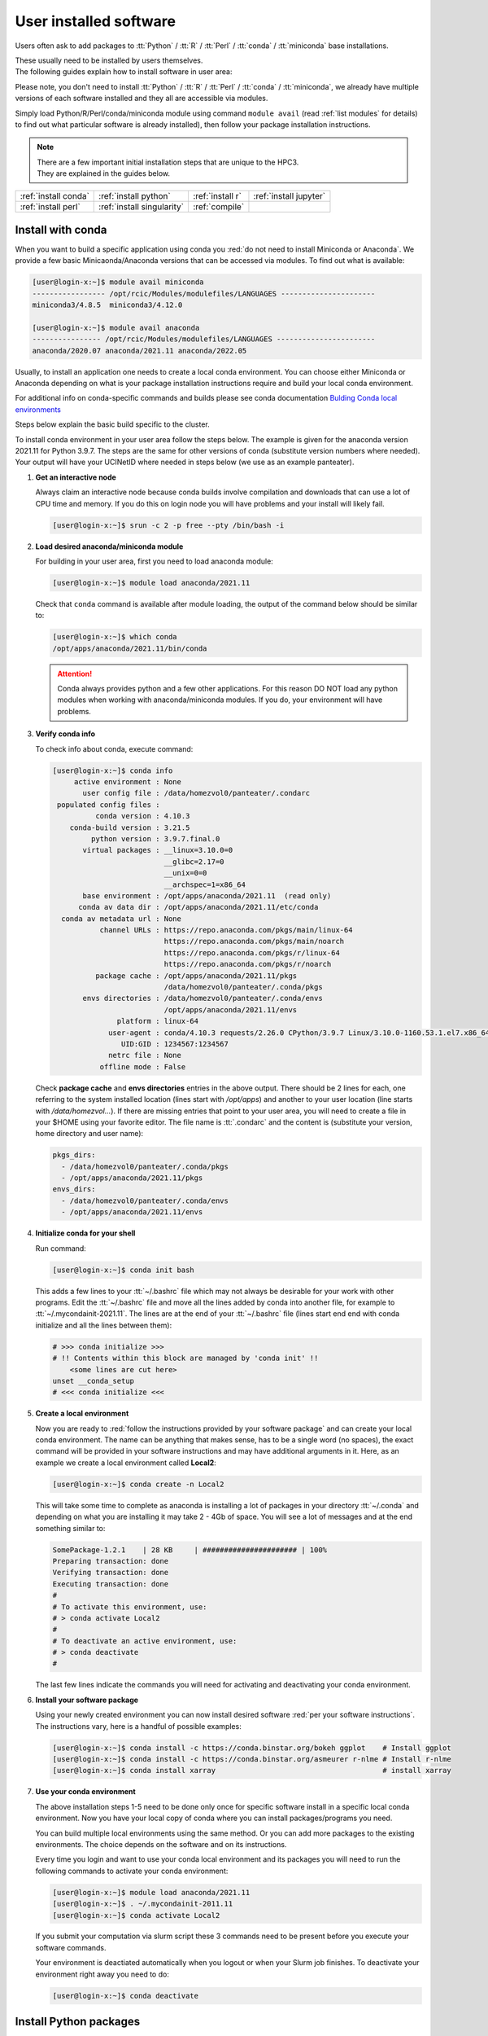 .. _user installed:

User installed software
=======================

Users often ask to add packages to
:tt:`Python` / :tt:`R` / :tt:`Perl` / :tt:`conda` / :tt:`miniconda` base installations.

| These usually need to be installed by users themselves.
| The following guides explain how to install software in user area:

Please note, you don't need to install
:tt:`Python` / :tt:`R` / :tt:`Perl` / :tt:`conda` / :tt:`miniconda`, we
already have multiple versions of each software installed and they all are
accessible via modules.

Simply load Python/R/Perl/conda/miniconda  module  using command ``module avail``
(read :ref:`list modules` for details) to find out
what particular software is already installed), then follow your package
installation instructions.

.. note:: | There are a few important initial installation steps that are unique to the HPC3.
          | They are explained in the guides below.

.. centered:: Software installation guides

===================== =========================== ================ ======================
:ref:`install conda`  :ref:`install python`       :ref:`install r` :ref:`install jupyter`
:ref:`install perl`   :ref:`install singularity`  :ref:`compile`                        
===================== =========================== ================ ======================

.. _install conda:

Install with conda
------------------

When you want to build a specific application using conda
you :red:`do not need to install Miniconda or Anaconda`.
We provide a few basic Minicaonda/Anaconda versions that can be accessed via modules.
To find out what is available:

.. code-block:: console

   [user@login-x:~]$ module avail miniconda
   ----------------- /opt/rcic/Modules/modulefiles/LANGUAGES ----------------------
   miniconda3/4.8.5  miniconda3/4.12.0

   [user@login-x:~]$ module avail anaconda
   ---------------- /opt/rcic/Modules/modulefiles/LANGUAGES -----------------------
   anaconda/2020.07 anaconda/2021.11 anaconda/2022.05

Usually, to install an application one needs to create a local conda environment.
You can choose either Miniconda or Anaconda depending on what is your package
installation instructions require and build your local conda environment.

For additional info on conda-specific commands and builds please see conda documentation
`Bulding Conda local environments <https://docs.conda.io/projects/conda/en/latest/user-guide/concepts/environments.html>`_

Steps below explain the basic build specific to the cluster.

To install conda environment in your user area
follow the steps below. The example is given for the
anaconda version 2021.11 for Python 3.9.7. The steps are the
same for other versions of conda (substitute version numbers where needed).
Your output will have your UCINetID where needed in steps below (we use as an
example panteater).

1. **Get an interactive node**

   Always claim an interactive node  because conda builds involve compilation and downloads
   that can use  a lot of  CPU time and memory. If you do this on login node
   you will have problems and your install will likely fail.

   .. code-block:: console

      [user@login-x:~]$ srun -c 2 -p free --pty /bin/bash -i

2. **Load desired anaconda/miniconda module**

   For building in your user area, first you need to load anaconda module:

   .. code-block:: console

      [user@login-x:~]$ module load anaconda/2021.11

   Check that ``conda`` command is available after module loading, the output of the
   command below should be similar to:

   .. code-block:: console

      [user@login-x:~]$ which conda
      /opt/apps/anaconda/2021.11/bin/conda

   .. attention:: Conda always provides python and a few other applications.
                  For this reason DO NOT load any python modules when working
                  with anaconda/miniconda modules. If you do, your environment
                  will have problems.

3. **Verify conda info**

   To check info about conda, execute command:

   .. code-block:: console

      [user@login-x:~]$ conda info
           active environment : None
             user config file : /data/homezvol0/panteater/.condarc
       populated config files :
                conda version : 4.10.3
          conda-build version : 3.21.5
               python version : 3.9.7.final.0
             virtual packages : __linux=3.10.0=0
                                __glibc=2.17=0
                                __unix=0=0
                                __archspec=1=x86_64
             base environment : /opt/apps/anaconda/2021.11  (read only)
            conda av data dir : /opt/apps/anaconda/2021.11/etc/conda
        conda av metadata url : None
                 channel URLs : https://repo.anaconda.com/pkgs/main/linux-64
                                https://repo.anaconda.com/pkgs/main/noarch
                                https://repo.anaconda.com/pkgs/r/linux-64
                                https://repo.anaconda.com/pkgs/r/noarch
                package cache : /opt/apps/anaconda/2021.11/pkgs
                                /data/homezvol0/panteater/.conda/pkgs
             envs directories : /data/homezvol0/panteater/.conda/envs
                                /opt/apps/anaconda/2021.11/envs
                     platform : linux-64
                   user-agent : conda/4.10.3 requests/2.26.0 CPython/3.9.7 Linux/3.10.0-1160.53.1.el7.x86_64 centos/7.9.2009 glibc/2.17
                      UID:GID : 1234567:1234567
                   netrc file : None
                 offline mode : False

   Check **package cache** and **envs directories** entries in the above output.
   There should be 2 lines for each, one referring to the system installed
   location (lines start with */opt/apps*) and another to your user location
   (line starts with */data/homezvol...*).
   If there are missing entries that point to your user area, you will need
   to create a file in your $HOME using your favorite editor.
   The file name is :tt:`.condarc` and the content is (substitute your
   version, home directory and user name):

   .. code-block:: console

      pkgs_dirs:
        - /data/homezvol0/panteater/.conda/pkgs
        - /opt/apps/anaconda/2021.11/pkgs
      envs_dirs:
        - /data/homezvol0/panteater/.conda/envs
        - /opt/apps/anaconda/2021.11/envs

4. **Initialize conda for your shell**

   Run command:

   .. code-block:: console

      [user@login-x:~]$ conda init bash

   This adds a few lines to your :tt:`~/.bashrc` file which may not always be desirable
   for your work with other programs.  Edit the :tt:`~/.bashrc` file and move all the lines
   added by conda into another file, for example to :tt:`~/.mycondainit-2021.11`.
   The lines are at the end of your :tt:`~/.bashrc` file (lines start end end with conda initialize
   and all the lines between them):

   .. code-block:: bash

      # >>> conda initialize >>>
      # !! Contents within this block are managed by 'conda init' !!
          <some lines are cut here>
      unset __conda_setup
      # <<< conda initialize <<<

5. **Create a local environment**

   Now you are ready to :red:`follow the instructions provided by your software package` and
   can create your local conda environment. The name  can be anything
   that makes sense, has to be a single word (no spaces), the exact
   command will be provided in your software instructions and may have
   additional arguments in it. Here, as an example  we create a local
   environment called **Local2**:

   .. code-block:: console

      [user@login-x:~]$ conda create -n Local2

   This will take some time to complete as anaconda is installing a lot
   of packages in your directory :tt:`~/.conda` and depending on what you are
   installing it may take 2 - 4Gb of space.
   You will see a lot of messages and at the end something similar to:

   .. code-block:: bash

      SomePackage-1.2.1    | 28 KB     | ###################### | 100%
      Preparing transaction: done
      Verifying transaction: done
      Executing transaction: done
      #
      # To activate this environment, use:
      # > conda activate Local2
      #
      # To deactivate an active environment, use:
      # > conda deactivate
      #

   The last few lines indicate the commands you will need for activating and
   deactivating your conda environment.

6. **Install your software package**

   Using your newly created environment you can now install desired software
   :red:`per your software instructions`. The instructions vary, here is a handful of
   possible examples:

   .. code-block:: bash

      [user@login-x:~]$ conda install -c https://conda.binstar.org/bokeh ggplot    # Install ggplot
      [user@login-x:~]$ conda install -c https://conda.binstar.org/asmeurer r-nlme # Install r-nlme
      [user@login-x:~]$ conda install xarray                                       # install xarray

7. **Use your conda environment**

   The above installation steps 1-5 need to be done only once for
   specific software install in a specific local conda environment. Now you have your
   local copy of conda where you can install packages/programs you need.

   You can build multiple local environments using the same method.
   Or you can add more packages to the existing environments. The choice
   depends on the software and on its instructions.

   Every time you login and want to use your conda local environment and its packages you will need
   to run the following commands to activate your conda environment:

   .. code-block:: console

      [user@login-x:~]$ module load anaconda/2021.11
      [user@login-x:~]$ . ~/.mycondainit-2011.11
      [user@login-x:~]$ conda activate Local2


   If you submit your computation via slurm script these 3 commands need to be
   present before you execute your software commands.

   Your environment is deactiated automatically when you logout or when your
   Slurm job finishes.
   To deactivate your environment right away you need to do:

   .. code-block:: console

      [user@login-x:~]$ conda deactivate

.. _install python:

Install Python packages
-----------------------

Python has thousands of specific packages and it is not possible for us to maintain
them all. For this reason users can easily add their desired packages
to the base installs using local *user area*.

The local installation of Python packages will go to the :tt:`$HOME/.local`
and is automatically available to the user.

When you want to install a specific Python package
you :red:`do not need to install Python`. We provide a few
Python versions that can be accessed via modules.

To find out what Python is available:

.. code-block:: console

   [user@login-x:~]$ module avail python
   ---------------------- /opt/rcic/Modules/modulefiles/LANGUAGES ---------------------------
   python/2.7.17  python/3.8.0  python/3.10.2


.. important:: While you can still choose python version 2.7.17, it is no longer
               supported and may not work properly under Rocky Linux 8 operating
               system. It is advisable to use Python 3.

For detailed info on installing Python packages please see
`Python packages with pip <https://pip.pypa.io/en/stable/user_guide>`_.

Steps below explain the basic commands specific to the cluster.

1. **Get an interactive node**

   Always claim an interactive node  because python builds involve compilation and downloads
   that can use  a lot of  CPU time and memory. If you do this on login node
   you will have problems and your install will likely fail.

   .. code-block:: console

      [user@login-x:~]$ srun -c 2 -p free --pty /bin/bash -i

2. **Load desired python module**

   For building in your user area, first you need to load Python module:

   .. code-block:: console

      [user@login-x:~]$ module load python/3.8.0

   Check that ``python`` and ``pip`` commands are available to you, the output of the commands should
   be similar to:

   .. code-block:: console

      [user@login-x:~]$ which python
      /opt/apps/python/3.8.0/bin/python

      [user@login-x:~]$ which pip
      /opt/apps/python/3.8.0/bin/pip


3. **Install your python package**

   Below we provide a common installation example and are using ``pip``
   to install :tt:`pluggy` package:.

   .. code-block:: console

      [user@login-x:~]$ pip install --user pluggy
      Collecting pluggy
        Using cached pluggy-1.0.0-py2.py3-none-any.whl (13 kB)
      Installing collected packages: pluggy
      Successfully installed pluggy-1.0.0

   Verify that :tt:`pluggy` is now available.

   .. code-block:: console

      [user@login-x:~]$ python
      Python 3.8.0 (default, Jun  8 2022, 08:17:26)
      [GCC 8.5.0 20210514 (Red Hat 8.5.0-10)] on linux
      Type "help", "copyright", "credits" or "license" for more information.

      >>> import pluggy
      >>>

4. **Use your installed python package**

   Next time you need to use your installed python package
   simply load the same python module that you used for building the package:

   .. code-block:: console

      [user@login-x:~]$ module load python/3.8.0

   and proceed with the rest of the commands per your software instructions.

.. _install r:

Install R packages
------------------

When you want to install a specific R package you :red:`do not need to install R`.
We provide a few versions of R that can be accessed via modules.  The base
installs already have a lot of added packages. To find out what R is available:

.. code-block:: console

   [user@login-x:~]$ module avail R
   ------------ /opt/rcic/Modules/modulefiles/LANGUAGES -----------------
   R/4.0.2 R/4.0.4 R/4.1.2 R/4.2.2

You can choose either R version, however it is advisable to
use a later release.

For additional info on installing R packages via different methods please see R documentation
`Installing R packages <https://r-coder.com/install-r-packages/>`_.

Steps below explain the basic commands specific to the cluster.

R has thousands of specific packages and it is not possible for us to maintain
them all. For this reason users can easily add their desired packages
to the base installs using local user area. The local installation of R
packages will go to the :tt:`$HOME/R` and is automatically available to the user.

1. **Get an interactive node**

   Always claim an interactive node because R builds involve compilation and downloads
   that can use  a lot of  CPU time and memory. If you do this on login node
   you will have problems and your install will likely fail.

   .. code-block:: console

      [user@login-x:~]$ srun -c 2 -p free --pty /bin/bash -i

2. **Load desired module**

   For building in your user area, first you need to load R module:

   .. code-block:: console

      [user@login-x:~]$ module load R/4.1.2

   Check that ``R`` command  is available to you, the output of
   the below command should be similar to:

   .. code-block:: console

      [user@login-x:~]$ which R
      /opt/apps/R/4.1.2/bin/R


3. **Start R**

   .. code-block:: console

      [user@login-x:~]$ R

   Check if your package is already installed, for example for :tt:`farver`:

   .. code-block:: console

      > packageVersion('farver')
      [1] ‘2.1.0’

   In case the package is not installed there will be an error:

   .. code-block:: console

      > packageVersion('farverB')
      Error in packageVersion("farverB") : there is no package called ‘farverB’

4. **Install your R package**

   Below we provide an example of installation of :tt:`ggfun` package  from CRAN:
   There are 3 places when you need to type a response.

   .. code-block:: console

      > install.packages("ggfun")
      Warning in install.packages("ggfun") :
        'lib = "/opt/apps/R/4.1.2/lib64/R/library"' is not writable
      Would you like to use a personal library instead? (yes/No/cancel)  # type yes
      Would you like to create a personal library
      ‘~/R/x86_64-pc-linux-gnu-library/4.1’
      to install packages into? (yes/No/cancel)                          # type yes
      --- Please select a CRAN mirror for use in this session ---
      Secure CRAN mirrors
       1: 0-Cloud [https]
       2: Australia (Canberra) [https]
             ... more lines deleted here
      71: USA (IA) [https]
      72: USA (KS) [https]
      73: USA (MI) [https]
      74: USA (OH) [https]
      75: USA (OR) [https]
      76: USA (TN) [https]
      77: USA (TX 1) [https]
      78: Uruguay [https]
      79: (other mirrors)
      Selection: 72                                                      # type number

      trying URL 'https://rweb.crmda.ku.edu/cran/src/contrib/ggfun_0.0.6.tar.gz'
      Content type 'application/x-gzip' length 148598 bytes (145 KB)
      ==================================================
      downloaded 145 KB

      * installing *source* package ‘ggfun’ ...
      ** package ‘ggfun’ successfully unpacked and MD5 sums checked
      ** using staged installation
      ** R
      ** inst
      ** byte-compile and prepare package for lazy loading
      ** help
      ** installing help indices
      ** building package indices
      ** installing vignettes
      ** testing if installed package can be loaded from temporary location
      ** testing if installed package can be loaded from final location
      ** testing if installed package keeps a record of temporary installation path
      * DONE (ggfun)

      The downloaded source packages are in
          ‘/tmp/Rtmpg5SeVX/downloaded_packages’

   Your typed responses:

   * The warning at the beginning of output is normal as users cant write in the system area.
     Type :tt:`yes` to confirms to use a local library in your user area.
   * Type :tt:`yes` to confirms a creation of personal library. This is done once. Future
     installs will use this existing location.
   * There are many CRAN mirrors where R packages are available. Please select the USA mirror
     and type its number.

5. **Use your installed R package**

   Next time you need to use your installed R package
   simply load the same R module that you used for building the package:

   .. code-block:: console

      [user@login-x:~]$ module load R/4.1.2

   and proceed with the rest of the commands per your software instructions.

.. _install perl:

Install Perl modules
--------------------

Perl has thousands of specific packages and it is not possible for us to maintain
them all. For this reason users can easily add their desired packages
to the base installs using local user area. The local installation of Perl
packages will go to the :tt:`$HOME/perl5` and will be automatically available to the user.

When you want to install a specific Perl module
you :red:`do not need to install perl, cpan or cpanm`.
We provide a few Perl versions that can be accessed via modules.
The base installs already have a lot of added packages.

To find out what Perl is available:

.. code-block:: console

   [user@login-x:~]$ module avail perl
   ----------------- /opt/rcic/Modules/modulefiles/LANGUAGES ----------------------
   perl/5.30.0   perl/5.34.1

For a detailed info on installing Perl packages please see
`How to Install Perl CPAN modules <http://www.cpan.org/modules/INSTALL.html>`_

Steps below explain the basic commands specific to the cluster.


1. **Verify local perl directory**

   Make sure that :tt:`$HOME/perl5` exists and if it does not, create it:

   .. code-block:: console

      [user@login-x:~]$ cd $HOME
      [user@login-x:~]$ ls perl5
      ls: cannot access 'perl5': No such file or directory

      [user@login-x:~]$ mkdir $HOME/perl5

   .. note:: Creation of :tt:`$HOME/perl5` needs to be done only once, the name should
             not be changed to another arbitrary name.

2. **Get an interactive node**

   Always claim an interactive node because perl builds involve compilation and downloads
   that can use  a lot of  CPU time and memory. If you do this on login node
   you will have problems and your install will likely fail.

   .. code-block:: console

      [user@login-x:~]$ srun -c 2 -p free --pty /bin/bash -i

3. **Load desired perl module**

   For building in your user area, first you need to load Perl module, for example:

   .. code-block:: console

      [user@login-x:~]$ module load perl/5.30.0

  Check that ``perl`` and ``cpanm`` are available,
  the output of the commands below will be similar to:

   .. code-block:: console

      [user@login-x:~]$ which perl
      /opt/apps/perl/5.30.0/bin/perl

      [user@login-x:~]$ which cpanm
      /opt/apps/perl/5.30.0/bin/cpanm

4. **Install your software package**

   Below we provide an installation example for package :tt:`X::Tiny` using ``cpanm``:

   .. code-block:: console

      [user@login-x:~]$ cpanm X::Tiny
      --> Working on X::Tiny
      Fetching http://www.cpan.org/authors/id/F/FE/FELIPE/X-Tiny-0.21.tar.gz ... OK
      Configuring X-Tiny-0.21 ... OK
      ==> Found dependencies: Test::FailWarnings
      --> Working on Test::FailWarnings
      Fetching http://www.cpan.org/authors/id/D/DA/D.../Test-FailWarnings-0.008.tar.gz ... OK
      Configuring Test-FailWarnings-0.008 ... OK
      Building and testing Test-FailWarnings-0.008 ... OK
      Successfully installed Test-FailWarnings-0.008
      Building and testing X-Tiny-0.21 ... OK
      Successfully installed X-Tiny-0.21
      2 distributions installed

   Check that the installed module is found and can be loaded by ``perl``:

   .. code-block:: console

      [user@login-x:~]$ perl -e "use X::Tiny"

   The command should produce no errors and no output, this means ``perl`` found
   the installed package.

5. **Using your installed perl package**

   When you need to use your installed packages simply load the same
   perl module that was used for the installation:

   .. code-block:: console

      [user@login-x:~]$ module load perl/5.30.0

   and proceed with using your packages per your software instructions.

.. _install singularity:

Create Singularity Containers
-----------------------------

.. attention:: We do not provide Docker containers on the cluster due to security.

Sometime people need to create containers for running specific versions of
applications or sets of applications.
We provide Singularity containers that can be built and used from Docker recipes.

For in-depth guide please see
`SingularityCE User Guide <https://docs.sylabs.io/guides/3.9/user-guide/introduction.html>`_

When you want to build a Singularity container you :red:`do not need to install Singularity`.
We provide a few versions of Singularity and its prerequisites that can be accessed via modules.

The following steps include what is specific to the cluster and can be used as
a guide to create your own container using Singularity that is already installed.

To find out what Singularity is available:

.. code-block:: console

   [user@login-x:~]$ module avail singularity
   ------------ /opt/rcic/Modules/modulefiles/LANGUAGES -----------------
   singularity/3.4.1  singularity/3.7.2  singularity/3.9.4

If you have never built container before we suggest to use the
latest available singularity version.

1. **Get an interactive node**

   Always claim an interactive node because Singularity builds involve compilation and downloads
   that can use  a lot of  CPU time and memory. If you do this on login node
   you will have problems and your install will likely fail.

   In addition, Singularity container can be large, we recommend to use your
   private  area in :tt:`/pub/ucinetid` or  your group lab
   allocation on another DFS file system for building the images.

   .. code-block:: console

      [user@login-x:~]$ srun -c 2 -p free --pty /bin/bash -i
      [user@login-x:~]$ cd /pub/ucinetid

2. **Load desired singularity module**

   For building in your user area, first you need to load Singularity module:

   .. code-block:: console

      [user@login-x:~]$ module load singularity/3.9.4

3. **Run a container create command**

   Follow your specific software instructions for your build.
   Singularity  containers can be created in two ways:

   3a. **Create from a download of pre-built images**

       This is done from a known URL (provided by your desired software).
       The following example command is for creating a :tt:`vg` container with specific software from
       an available docker image:

       .. code-block:: console

          [user@login-x:~]$ singularity pull vg.sif docker://quay.io/vgteam/vg:v1.43.0
          INFO:    Converting OCI blobs to SIF format
          INFO:    Starting build...
          Getting image source signatures
          Copying blob 3b65ec22a9e9 done
          Copying blob 9a050ffbf404 done
          Copying blob 0ac4b81e8d78 done
          ... < cut lines> ...
          Copying blob 4643aa901e21 done
          Copying config d5ad26ca01 done
          Writing manifest to image destination
          Storing signatures
          2022/10/14 10:03:57  info unpack layer: sha256:3b65ec22a9e96affe680712973e88355927506aa3f792ff03330f3a3eb601a98
          2022/10/14 10:03:58  info unpack layer: sha256:9a050ffbf4047ecc30a36cccf582a79bc6adc73474ea153d6607285a7d0a0a07
          ... <cut lines > ...
          2022/10/14 10:04:10  info unpack layer: sha256:4643aa901e21e5ccd09d3364191354accb44ade3d443f4b04dd0110d8fe6ffcf
          INFO:    Creating SIF file...


       A successful build will result in creating :tt:`vg.sif` container in the working  directory:

       .. code-block:: console

          [user@login-x:~]$ ls
          vg.sif

   3b. **Build from a recipe**

       This approach involves using a definition file (also called a recipe file)
       for building a container. The definition file can be downloaded (from your
       software provided URL) or can be created (this is more complex, and one
       needs to know the specifics what the container needs).

       .. code-block:: console

          [user@login-x:~]$ singularity build hla.simg hla.recipe

       Here, :tt:`hla.simg` is a desired Singularity container to build in the Singularity
       Image File (SIF) format, and :tt:`hla.recipe` is the container
       definition file download from the software website.

       A successful build will result in creating :tt:`hla.simg` container in the working  directory.

4. **Verify your container**

   To check the software in your new container:

   .. code-block:: console

      [user@login-x:~]$ singularity run vg.sif
      Singularity> vg version

      vg version v1.43.0 "Barisano"
      Compiled with g++ (Ubuntu 9.4.0-1ubuntu1~20.04.1) 9.4.0 on Linux
      Linked against libstd++ 20210601
      Built by root@buildkitsandbox

      Singularity> exit
      exit

5. **Use your container**

   Now you can use your container either interactively on a command line using an
   interactive node (get a node with srun) or submitting as a batch job to Slurm.

   In either case, load the same singularity module, provide a full path to
   the container image and specify arguments to your desired software command:

   .. code-block:: console

      [user@login-x:~]$ module load singularity/3.9.4
      [user@login-x:~]$ singularity run /pub/anteater/vg.sif arg1 arg2 arg3

   Additional commands to interact with the container are ``shell`` and ``exec``.
   Please see the `SingularityCE User Guide <https://docs.sylabs.io/guides/3.9/user-guide/introduction.html>`_
   for in-depth command reference.

.. _compile:

Compile software
----------------

Sometimes people need to compile specific versions of applications.
This is done according to the specific software instructions
and taking into account cluster existing modules.

In general, for compiling  one needs a compiler, some prerequisite software packages, ``make``,
``cmake`` or a few other build tools. All of these are accessible via modules.

Steps below explain the basic setup specific to the cluster.

1. **Get an interactive node**

   Always claim an interactive node because software builds involve compilation and downloads
   that can use  a lot of  CPU time and memory. If you do this on login node
   you will have problems and your install will likely fail.

   In addition, downloaded sources and temporary compilation files  can be large,
   we recommend to use your private  area in :tt:`/pub/ucinetid` or  your group lab
   allocation on another DFS file system for compiling and installing.

   .. code-block:: console

      [user@login-x:~]$ srun -c 2 -p free --pty /bin/bash -i
      [user@login-x:~]$ cd /pub/ucinetid

2. **Find and load desired modules**

   Read your software instructions and figure out what modules provide what you will need
   for compilation.

   We have GCC and Intel compilers, a few versions of OpenMPI, make, cmake and
   a handful of other build tools. They are provided via different
   modules. To see what is available:

   .. code-block:: console

      [user@login-x:~]$ module avail gcc
      [user@login-x:~]$ module avail intel
      [user@login-x:~]$ module avail openmpi
      [user@login-x:~]$ module avail cmake
      [user@login-x:~]$ module avail foundation

   Note, **foundation** includes ``cmake`` plus a few other tools. See ``module display foundation/v8``
   output for details.

   Your software may have a prerequisite such as HDF5. We have a few HDF5 versions
   installed.

   For any prerequisites please check already installed modules and load if you find
   that they satisfy your software needs. See :ref:`modules` guide for
   information how to find and use modules.

   For example, if you are compiling software that needs gcc compiler, cmake,
   OpenMPI-aware HDF5 you will need to load the following modules:

   .. code-block:: console

      [user@login-x:~]$ module load cmake/3.22.1
      [user@login-x:~]$ module load hdf5/1.13.1/gcc.11.2.0-openmpi.4.1.2

   Note, that HDF5 module :tt:`hdf5/1.13.1/gcc.11.2.0-openmpi.4.1.2` name
   implies that it is compiled with GCC and OpenMPI  and their versions are listed in
   the module name.

   **If you use intel or mkl modules:**
     Intel and mkl module provide access to a number of Intel Math Kernel Libraries
     including LAPACK, SCALAPACK, BLAS and threading options. The MKL libraries can be linked with Intel
     or GNU compilers. If you are compiling your software and using **intel** or **mkl**
     modules please see external links
     `Intel MKL Documentation <https://software.intel.com/en-us/mkl/documentation/view-all>`_ and
     `Intel MKL Link Advisory <https://www.intel.com/content/www/us/en/developer/tools/oneapi/onemkl-link-line-advisor.html#gs.o9qcu1>`_
     to help you figure out how to use them.

3. **Follow your package instructions**

   After loading the modules you can configure and compile per your package instructions.

   Many packages use ``configure`` or ``cmake`` for configuring
   and for specifying the installation location. We recommend to use your user area
   for the installation location, for example, :tt:`/pub/ucinetid/sw/`.
   The resulting install will create :tt:`bin`, :tt:`lib`, and any
   other subdirectories in :tt:`/pub/ucinetid/sw/`

4. **Create a module for your software**

   This step may be optional and depends on what your software install provides and how your
   software is built.

   For instructions on creating modules for your installed
   software please see :ref:`user installed modules`.

.. _install jupyter:

Install in Jupyterhub
---------------------

Your JupyterLab server is a Singularity container. The container is a subset of the full HPC3 software stack.
While the lab environment is reasonably complete, you may want to install
additional Python or R modules.

1. **Default settings**

   Different containers will have a different subset of modules and available applications.
   Here’s what your Lab interface may look like the first time you start.
   The highlighted area is where you can upload/download files from/to your
   laptop (built-in capabilities) and where empty Python or R notebooks are:

   .. image:: images/jhub-initial.png
      :align: center
      :alt: server lab area

   A standard Jupyter Notebook can be started from within your lab server.

   The is also a Unix terminal application, you can use it for command-line access.
   The following example shows the available software modules and the modules loaded by default:

   .. image:: images/jhub-terminal.png
      :align: center
      :alt: server terminal app

   |

2. **Upload/Download Files**

   You have a few choices to upload/download files. Among these are

   * The upload/download capabilities of the built-in file browser
   * Use ``scp`` from the :guilabel:`Terminal` widget in the lab (you must initiate ``scp`` from within your lab)
   * Use ``curl`` to download files from the web

3. **Adding Python packages with pip**

   You can use Python from :guilabel:`Console`, :guilabel:`Notebook`
   or :guilabel:`Terminal` simply via clicking on the App image in the *Launcher window*.

   This example uses ``pip`` to install Python package :tt:`ttictoc`. In your lab, click on the
   :guilabel:`Terminal` Icon, and after it opens run the command:

   .. code-block:: console

      $ pip install --user ttictoc

   Your output should look something like:

   .. image:: images/jhub-pip.png
      :align: center
      :alt: install with pip

4. **Adding R packages**

   You may need to install additional R packages.
   Once you have added the package, you should be able to use it in your *R notebook*.

   You must be in a :guilabel:`Terminal` to add new R modules as a user.
   Check if *R* module is already loaded (output of ``module list``) and if
   not load it with ``module laod`` command.

   Start R and depending on your desired package you may need to use different options for installing.
   In general, one needs to follow the software package instructions for installing it.
   Most packages can be installed with the regular install command giving it a desired package name,
   for example to install :tt:`cicerone` package:

   .. code-block:: R

      $ R
      > install.packages("cicerone")

   Some packages can be installed using source in github. Here is an example of
   installing :tt:`SCopeLoomR`:

   .. code-block:: R

      > library('devtools')
      > devtools::install_github("aertslab/SCopeLoomR")
